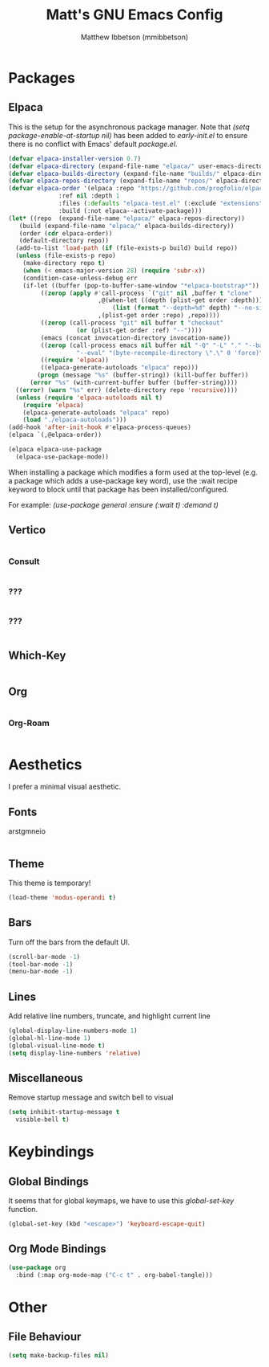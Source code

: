 #+TITLE: Matt's GNU Emacs Config
#+AUTHOR: Matthew Ibbetson (mmibbetson)
#+DESCRIPTION: mmibbetson's personal Emacs config.
#+STARTUP: showeverything
#+OPTIONS: toc:2
#+PROPERTY: header-args:emacs-lisp :tangle config.el

* Packages

** Elpaca

This is the setup for the asynchronous package manager. Note that /(setq package-enable-at-startup nil)/
has been added to /early-init.el/ to ensure there is no conflict with Emacs' default /package.el/.

#+begin_src emacs-lisp
  (defvar elpaca-installer-version 0.7)
  (defvar elpaca-directory (expand-file-name "elpaca/" user-emacs-directory))
  (defvar elpaca-builds-directory (expand-file-name "builds/" elpaca-directory))
  (defvar elpaca-repos-directory (expand-file-name "repos/" elpaca-directory))
  (defvar elpaca-order '(elpaca :repo "https://github.com/progfolio/elpaca.git"
				:ref nil :depth 1
				:files (:defaults "elpaca-test.el" (:exclude "extensions"))
				:build (:not elpaca--activate-package)))
  (let* ((repo  (expand-file-name "elpaca/" elpaca-repos-directory))
	 (build (expand-file-name "elpaca/" elpaca-builds-directory))
	 (order (cdr elpaca-order))
	 (default-directory repo))
    (add-to-list 'load-path (if (file-exists-p build) build repo))
    (unless (file-exists-p repo)
      (make-directory repo t)
      (when (< emacs-major-version 28) (require 'subr-x))
      (condition-case-unless-debug err
	  (if-let ((buffer (pop-to-buffer-same-window "*elpaca-bootstrap*"))
		   ((zerop (apply #'call-process `("git" nil ,buffer t "clone"
						   ,@(when-let ((depth (plist-get order :depth)))
						       (list (format "--depth=%d" depth) "--no-single-branch"))
						   ,(plist-get order :repo) ,repo))))
		   ((zerop (call-process "git" nil buffer t "checkout"
					 (or (plist-get order :ref) "--"))))
		   (emacs (concat invocation-directory invocation-name))
		   ((zerop (call-process emacs nil buffer nil "-Q" "-L" "." "--batch"
					 "--eval" "(byte-recompile-directory \".\" 0 'force)")))
		   ((require 'elpaca))
		   ((elpaca-generate-autoloads "elpaca" repo)))
	      (progn (message "%s" (buffer-string)) (kill-buffer buffer))
	    (error "%s" (with-current-buffer buffer (buffer-string))))
	((error) (warn "%s" err) (delete-directory repo 'recursive))))
    (unless (require 'elpaca-autoloads nil t)
      (require 'elpaca)
      (elpaca-generate-autoloads "elpaca" repo)
      (load "./elpaca-autoloads")))
  (add-hook 'after-init-hook #'elpaca-process-queues)
  (elpaca `(,@elpaca-order))

  (elpaca elpaca-use-package
    (elpaca-use-package-mode))
#+end_src

When installing a package which modifies a form used at the top-level (e.g. a package which adds a use-package
key word), use the :wait recipe keyword to block until that package has been installed/configured.

For example: /(use-package general :ensure (:wait t) :demand t)/

** Vertico

#+begin_src emacs-lisp

#+end_src


*** Consult 

#+begin_src emacs-lisp

#+end_src


*** ???

#+begin_src emacs-lisp

#+end_src

*** ???

#+begin_src emacs-lisp

#+end_src

** Which-Key 

#+begin_src emacs-lisp

#+end_src


** Org 

#+begin_src emacs-lisp

#+end_src


*** Org-Roam 

#+begin_src emacs-lisp

#+end_src


* Aesthetics

I prefer a minimal visual aesthetic.

** Fonts

arstgmneio

#+begin_src emacs-lisp

#+end_src

** Theme

This theme is temporary!

#+begin_src emacs-lisp
  (load-theme 'modus-operandi t)
#+end_src

** Bars

Turn off the bars from the default UI.

#+begin_src emacs-lisp
  (scroll-bar-mode -1)
  (tool-bar-mode -1)
  (menu-bar-mode -1)
#+end_src

** Lines

Add relative line numbers, truncate, and highlight current line

#+begin_src emacs-lisp
  (global-display-line-numbers-mode 1)
  (global-hl-line-mode 1)
  (global-visual-line-mode t)
  (setq display-line-numbers 'relative)
#+end_src

** Miscellaneous

Remove startup message and switch bell to visual

#+begin_src emacs-lisp
  (setq inhibit-startup-message t
	visible-bell t)
#+end_src

* Keybindings

** Global Bindings

It seems that for global keymaps, we have to use this /global-set-key/ function.

#+begin_src emacs-lisp
  (global-set-key (kbd "<escape>") 'keyboard-escape-quit)
#+end_src

** Org Mode Bindings

#+begin_src emacs-lisp
  (use-package org
    :bind (:map org-mode-map ("C-c t" . org-babel-tangle)))
#+end_src

* Other

** File Behaviour

#+begin_src emacs-lisp
  (setq make-backup-files nil)
#+end_src
